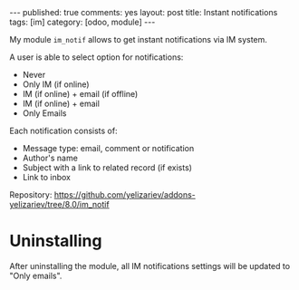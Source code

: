 #+STARTUP: showall indent
#+OPTIONS: ^:nil toc:nil num:nil
#+BEGIN_HTML
---
published: true
comments: yes
layout: post
title: Instant notifications
tags: [im]
category: [odoo, module]
---
<img class="rounded shadow border" src="/images/odoo/module/im_notif.png"/>

#+END_HTML

My module ~im_notif~ allows to get instant notifications via IM system.

A user is able to select option for notifications:

 * Never
 * Only IM (if online)
 * IM (if online) + email (if offline)
 * IM (if online) + email 
 * Only Emails

Each notification consists of:
 * Message type: email, comment or notification
 * Author's name
 * Subject with a link to related record (if exists)
 * Link to inbox


Repository: https://github.com/yelizariev/addons-yelizariev/tree/8.0/im_notif

* Uninstalling

After uninstalling the module, all IM notifications settings will be
updated to "Only emails".
